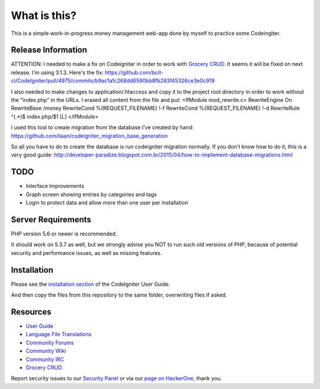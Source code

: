 ###################
What is this?
###################

This is a simple work-in-progress money management web-app done by myself to practice some Codeingiter.

*******************
Release Information
*******************

ATTENTION:
I needed to make a fix on Codeigniter in order to work with `Grocery CRUD <http://www.grocerycrud.com/>`_.
It seems it will be fixed on next release. I'm using 3.1.3.
Here's the fix:
https://github.com/bcit-ci/CodeIgniter/pull/4975/commits/b9ac1a1c268dd6590bb8fb283f45326ce3e0c919

I also needed to make changes to application/.htaccess and copy it to the project root directory in order to work without the "index.php" in the URLs.
I erased all content from the file and put:
<IfModule mod_rewrite.c>
RewriteEngine On
RewriteBase /money
RewriteCond %{REQUEST_FILENAME} !-f
RewriteCond %{REQUEST_FILENAME} !-d
RewriteRule ^(.*)$ index.php/$1 [L]
</IfModule>

I used this tool to create migration from the database I've created by hand:
https://github.com/liaan/codeigniter_migration_base_generation

So all you have to do to create the database is run codeigniter migration normally.
If you don't know how to do it, this is a very good guide:
http://developer-paradize.blogspot.com.br/2015/04/how-to-implement-database-migrations.html

**************************
TODO
**************************

-  Interface Improvements
-  Graph screen showing entries by categories and tags
-  Login to protect data and allow more than one user per installation


*******************
Server Requirements
*******************

PHP version 5.6 or newer is recommended.

It should work on 5.3.7 as well, but we strongly advise you NOT to run
such old versions of PHP, because of potential security and performance
issues, as well as missing features.

************
Installation
************

Please see the `installation section <https://codeigniter.com/user_guide/installation/index.html>`_
of the CodeIgniter User Guide.

And then copy the files from this repository to the same folder, overwriting files if asked.

*********
Resources
*********

-  `User Guide <https://codeigniter.com/docs>`_
-  `Language File Translations <https://github.com/bcit-ci/codeigniter3-translations>`_
-  `Community Forums <http://forum.codeigniter.com/>`_
-  `Community Wiki <https://github.com/bcit-ci/CodeIgniter/wiki>`_
-  `Community IRC <https://webchat.freenode.net/?channels=%23codeigniter>`_
-  `Grocery CRUD <http://www.grocerycrud.com/>`_

Report security issues to our `Security Panel <mailto:security@codeigniter.com>`_
or via our `page on HackerOne <https://hackerone.com/codeigniter>`_, thank you.